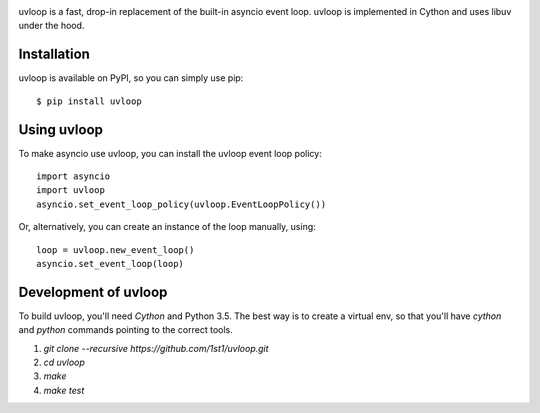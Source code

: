 .. image:: https://travis-ci.org/MagicStack/uvloop.svg?branch=master
    :target: https://travis-ci.org/MagicStack/uvloop


uvloop is a fast, drop-in replacement of the built-in asyncio
event loop.  uvloop is implemented in Cython and uses libuv
under the hood.


Installation
------------

uvloop is available on PyPI, so you can simply use pip::

    $ pip install uvloop


Using uvloop
------------

To make asyncio use uvloop, you can install the uvloop event
loop policy::

    import asyncio
    import uvloop
    asyncio.set_event_loop_policy(uvloop.EventLoopPolicy())

Or, alternatively, you can create an instance of the loop
manually, using::

    loop = uvloop.new_event_loop()
    asyncio.set_event_loop(loop)


Development of uvloop
---------------------

To build uvloop, you'll need `Cython` and Python 3.5.  The best way
is to create a virtual env, so that you'll have `cython` and `python`
commands pointing to the correct tools.

1. `git clone --recursive https://github.com/1st1/uvloop.git`

2. `cd uvloop`

3. `make`

4. `make test`
